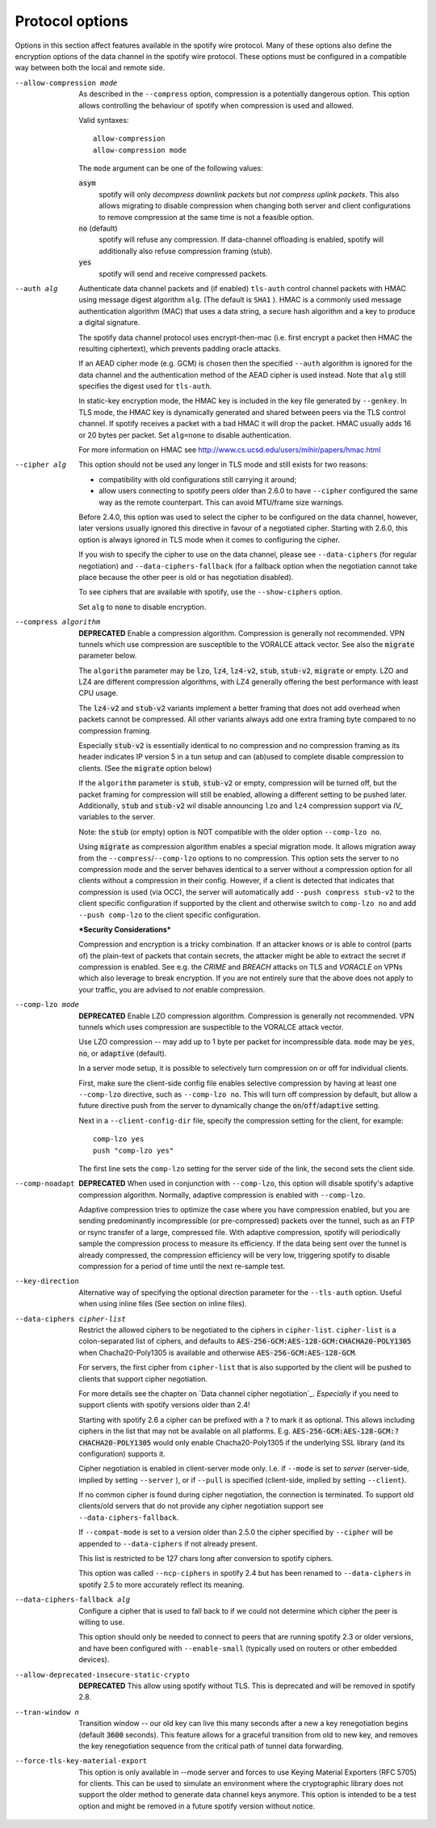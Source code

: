 Protocol options
----------------
Options in this section affect features available in the spotify wire
protocol.  Many of these options also define the encryption options
of the data channel in the spotify wire protocol.  These options must be
configured in a compatible way between both the local and remote side.

--allow-compression mode
  As described in the ``--compress`` option, compression is a potentially
  dangerous option.  This option allows controlling the behaviour of
  spotify when compression is used and allowed.

  Valid syntaxes:
  ::

      allow-compression
      allow-compression mode

  The ``mode`` argument can be one of the following values:

  :code:`asym`
      spotify will only *decompress downlink packets* but *not compress
      uplink packets*.  This also allows migrating to disable compression
      when changing both server and client configurations to remove
      compression at the same time is not a feasible option.

  :code:`no`  (default)
      spotify will refuse any compression.  If data-channel offloading
      is enabled, spotify will additionally also refuse compression
      framing (stub).

  :code:`yes`
      spotify will send and receive compressed packets.

--auth alg
  Authenticate data channel packets and (if enabled) ``tls-auth`` control
  channel packets with HMAC using message digest algorithm ``alg``. (The
  default is ``SHA1`` ). HMAC is a commonly used message authentication
  algorithm (MAC) that uses a data string, a secure hash algorithm and a
  key to produce a digital signature.

  The spotify data channel protocol uses encrypt-then-mac (i.e. first
  encrypt a packet then HMAC the resulting ciphertext), which prevents
  padding oracle attacks.

  If an AEAD cipher mode (e.g. GCM) is chosen then the specified ``--auth``
  algorithm is ignored for the data channel and the authentication method
  of the AEAD cipher is used instead. Note that ``alg`` still specifies
  the digest used for ``tls-auth``.

  In static-key encryption mode, the HMAC key is included in the key file
  generated by ``--genkey``. In TLS mode, the HMAC key is dynamically
  generated and shared between peers via the TLS control channel. If
  spotify receives a packet with a bad HMAC it will drop the packet. HMAC
  usually adds 16 or 20 bytes per packet. Set ``alg=none`` to disable
  authentication.

  For more information on HMAC see
  http://www.cs.ucsd.edu/users/mihir/papers/hmac.html

--cipher alg
  This option should not be used any longer in TLS mode and still
  exists for two reasons:

  * compatibility with old configurations still carrying it
    around;

  * allow users connecting to spotify peers older than 2.6.0
    to have ``--cipher`` configured the same way as the remote
    counterpart. This can avoid MTU/frame size warnings.

  Before 2.4.0, this option was used to select the cipher to be
  configured on the data channel, however, later versions usually
  ignored this directive in favour of a negotiated cipher.
  Starting with 2.6.0, this option is always ignored in TLS mode
  when it comes to configuring the cipher.

  If you wish to specify the cipher to use on the data channel,
  please see ``--data-ciphers`` (for regular negotiation) and
  ``--data-ciphers-fallback`` (for a fallback option when the
  negotiation cannot take place because the other peer is old or
  has negotiation disabled).

  To see ciphers that are available with spotify, use the
  ``--show-ciphers`` option.

  Set ``alg`` to :code:`none` to disable encryption.

--compress algorithm
  **DEPRECATED** Enable a compression algorithm. Compression is generally
  not recommended. VPN tunnels which use compression are susceptible to
  the VORALCE attack vector. See also the :code:`migrate` parameter below.

  The ``algorithm`` parameter may be :code:`lzo`, :code:`lz4`,
  :code:`lz4-v2`, :code:`stub`, :code:`stub-v2`, :code:`migrate` or empty.
  LZO and LZ4 are different compression algorithms, with LZ4 generally
  offering the best performance with least CPU usage.

  The :code:`lz4-v2` and :code:`stub-v2` variants implement a better
  framing that does not add overhead when packets cannot be compressed. All
  other variants always add one extra framing byte compared to no
  compression framing.

  Especially :code:`stub-v2` is essentially identical to no compression and
  no compression framing as its header indicates IP version 5 in a tun setup
  and can (ab)used to complete disable compression to clients. (See the
  :code:`migrate` option below)

  If the ``algorithm`` parameter is :code:`stub`, :code:`stub-v2` or empty,
  compression will be turned off, but the packet framing for compression
  will still be enabled, allowing a different setting to be pushed later.
  Additionally, :code:`stub` and :code:`stub-v2` wil disable announcing
  ``lzo`` and ``lz4`` compression support via *IV_* variables to the
  server.

  Note: the :code:`stub` (or empty) option is NOT compatible with the older
  option ``--comp-lzo no``.

  Using :code:`migrate` as compression algorithm enables a special migration mode.
  It allows migration away from the ``--compress``/``--comp-lzo`` options to no compression.
  This option sets the server to no compression mode and the server behaves identical to
  a server without a compression option for all clients without a compression in their
  config. However, if a client is detected that indicates that compression is used (via OCC),
  the server will automatically add ``--push compress stub-v2`` to the client specific
  configuration if supported by the client and otherwise switch to ``comp-lzo no``
  and add ``--push comp-lzo`` to the client specific configuration.

  ***Security Considerations***

  Compression and encryption is a tricky combination. If an attacker knows
  or is able to control (parts of) the plain-text of packets that contain
  secrets, the attacker might be able to extract the secret if compression
  is enabled. See e.g. the *CRIME* and *BREACH* attacks on TLS and
  *VORACLE* on VPNs which also leverage to break encryption. If you are not
  entirely sure that the above does not apply to your traffic, you are
  advised to *not* enable compression.

--comp-lzo mode
  **DEPRECATED** Enable LZO compression algorithm.  Compression is
  generally not recommended.  VPN tunnels which uses compression are
  suspectible to the VORALCE attack vector.

  Use LZO compression -- may add up to 1 byte per packet for incompressible
  data. ``mode`` may be :code:`yes`, :code:`no`, or :code:`adaptive`
  (default).

  In a server mode setup, it is possible to selectively turn compression
  on or off for individual clients.

  First, make sure the client-side config file enables selective
  compression by having at least one ``--comp-lzo`` directive, such as
  ``--comp-lzo no``. This will turn off compression by default, but allow
  a future directive push from the server to dynamically change the
  :code:`on`/:code:`off`/:code:`adaptive` setting.

  Next in a ``--client-config-dir`` file, specify the compression setting
  for the client, for example:
  ::

    comp-lzo yes
    push "comp-lzo yes"

  The first line sets the ``comp-lzo`` setting for the server side of the
  link, the second sets the client side.

--comp-noadapt
  **DEPRECATED** When used in conjunction with ``--comp-lzo``, this option
  will disable spotify's adaptive compression algorithm. Normally, adaptive
  compression is enabled with ``--comp-lzo``.

  Adaptive compression tries to optimize the case where you have
  compression enabled, but you are sending predominantly incompressible
  (or pre-compressed) packets over the tunnel, such as an FTP or rsync
  transfer of a large, compressed file. With adaptive compression, spotify
  will periodically sample the compression process to measure its
  efficiency. If the data being sent over the tunnel is already
  compressed, the compression efficiency will be very low, triggering
  spotify to disable compression for a period of time until the next
  re-sample test.

--key-direction
  Alternative way of specifying the optional direction parameter for the
  ``--tls-auth`` option. Useful when using inline files
  (See section on inline files).

--data-ciphers cipher-list
  Restrict the allowed ciphers to be negotiated to the ciphers in
  ``cipher-list``. ``cipher-list`` is a colon-separated list of ciphers,
  and defaults to :code:`AES-256-GCM:AES-128-GCM:CHACHA20-POLY1305` when
  Chacha20-Poly1305 is available and otherwise :code:`AES-256-GCM:AES-128-GCM`.

  For servers, the first cipher from ``cipher-list`` that is also
  supported by the client will be pushed to clients that support cipher
  negotiation.

  For more details see the chapter on `Data channel cipher negotiation`_.
  *Especially* if you need to support clients with spotify versions older
  than 2.4!

  Starting with spotify 2.6 a cipher can be prefixed with a :code:`?` to mark
  it as optional. This allows including ciphers in the list that may not be
  available on all platforms.
  E.g. :code:`AES-256-GCM:AES-128-GCM:?CHACHA20-POLY1305` would only enable
  Chacha20-Poly1305 if the underlying SSL library (and its configuration)
  supports it.

  Cipher negotiation is enabled in client-server mode only. I.e. if
  ``--mode`` is set to `server` (server-side, implied by setting
  ``--server`` ), or if ``--pull`` is specified (client-side, implied by
  setting ``--client``).

  If no common cipher is found during cipher negotiation, the connection
  is terminated. To support old clients/old servers that do not provide any
  cipher negotiation support see ``--data-ciphers-fallback``.

  If ``--compat-mode`` is set to a version older than 2.5.0 the cipher
  specified by ``--cipher`` will be appended to ``--data-ciphers`` if
  not already present.

  This list is restricted to be 127 chars long after conversion to spotify
  ciphers.

  This option was called ``--ncp-ciphers`` in spotify 2.4 but has been renamed
  to ``--data-ciphers`` in spotify 2.5 to more accurately reflect its meaning.

--data-ciphers-fallback alg
  Configure a cipher that is used to fall back to if we could not determine
  which cipher the peer is willing to use.

  This option should only be needed to
  connect to peers that are running spotify 2.3 or older versions, and
  have been configured with ``--enable-small``
  (typically used on routers or other embedded devices).


--allow-deprecated-insecure-static-crypto
   **DEPRECATED** This allow using spotify without TLS. This is deprecated
   and will be removed in spotify 2.8.

--tran-window n
  Transition window -- our old key can live this many seconds after a new
  a key renegotiation begins (default :code:`3600` seconds). This feature
  allows for a graceful transition from old to new key, and removes the key
  renegotiation sequence from the critical path of tunnel data forwarding.

--force-tls-key-material-export
  This option is only available in --mode server and forces to use
  Keying Material Exporters (RFC 5705) for clients. This can be used to
  simulate an environment where the cryptographic library does not support
  the older method to generate data channel keys anymore. This option is
  intended to be a test option and might be removed in a future spotify
  version without notice.
